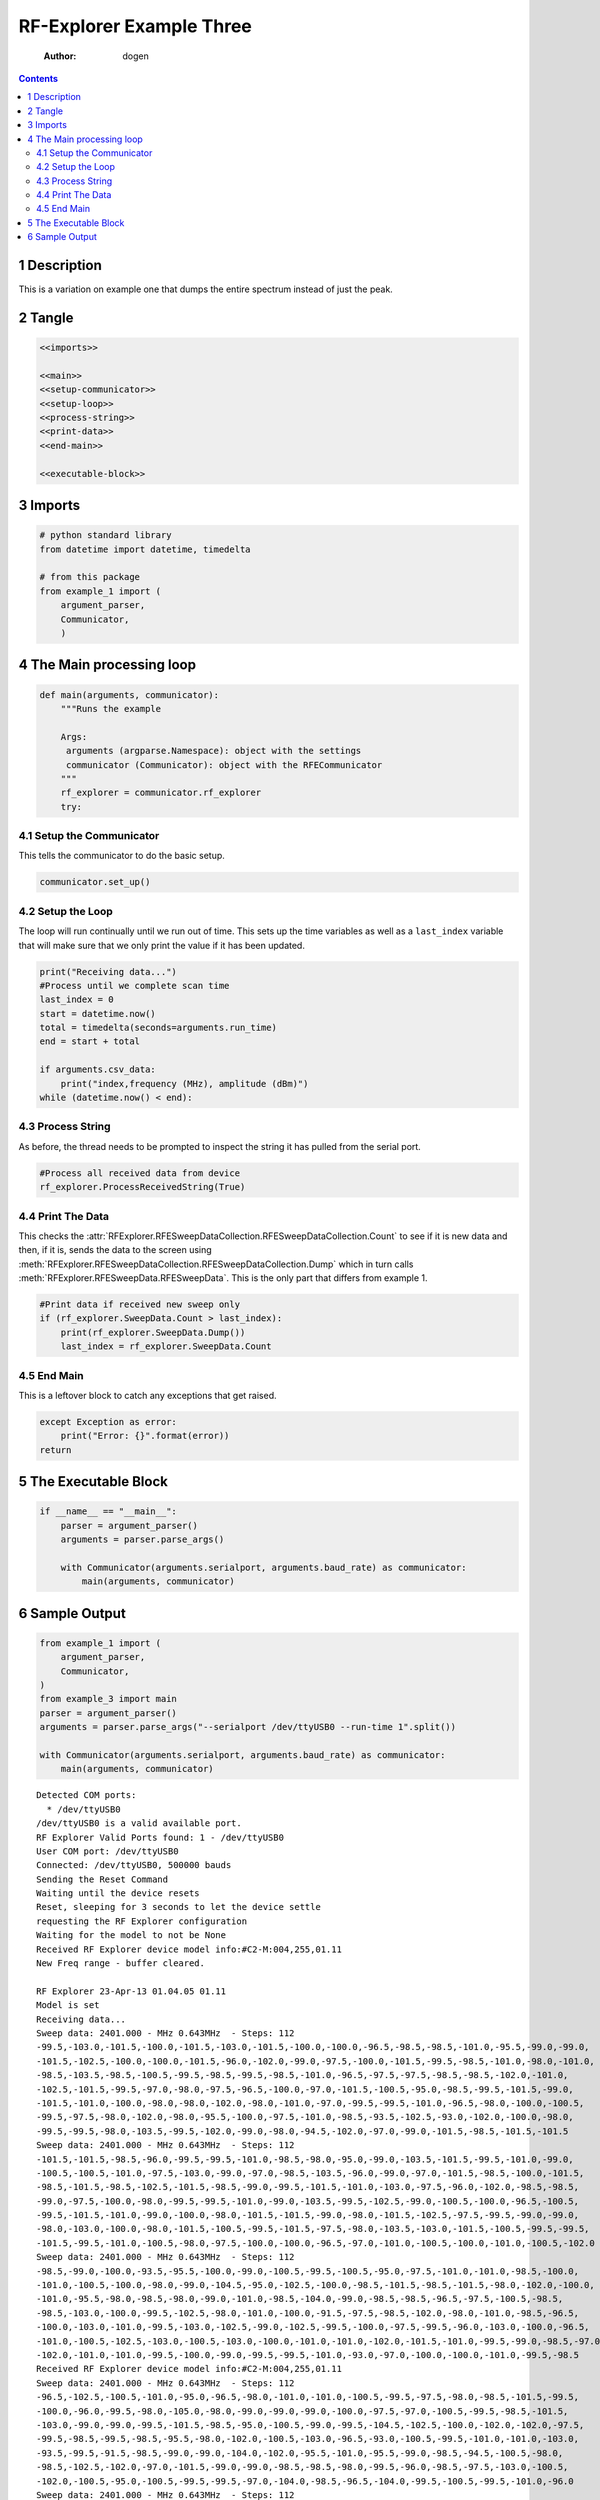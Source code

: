 =========================
RF-Explorer Example Three
=========================

    :Author: dogen

.. contents::



1 Description
-------------

This is a variation on example one that dumps the entire spectrum instead of just the peak.

2 Tangle
--------

.. code:: ipython

    <<imports>>

    <<main>>
    <<setup-communicator>>
    <<setup-loop>>
    <<process-string>>
    <<print-data>>
    <<end-main>>

    <<executable-block>>

3 Imports
---------

.. code:: ipython

    # python standard library
    from datetime import datetime, timedelta

    # from this package
    from example_1 import (
        argument_parser,
        Communicator,
        )

4 The Main processing loop
--------------------------

.. code:: ipython

    def main(arguments, communicator):
        """Runs the example

        Args:
         arguments (argparse.Namespace): object with the settings
         communicator (Communicator): object with the RFECommunicator
        """
        rf_explorer = communicator.rf_explorer
        try:

4.1 Setup the Communicator
~~~~~~~~~~~~~~~~~~~~~~~~~~

This tells the communicator to do the basic setup.

.. code:: ipython

    communicator.set_up()

4.2 Setup the Loop
~~~~~~~~~~~~~~~~~~

The loop will run continually until we run out of time. This sets up the time variables as well as a ``last_index`` variable that will make sure that we only print the value if it has been updated.

.. code:: ipython

    print("Receiving data...")
    #Process until we complete scan time
    last_index = 0
    start = datetime.now()
    total = timedelta(seconds=arguments.run_time)
    end = start + total

    if arguments.csv_data:
        print("index,frequency (MHz), amplitude (dBm)")
    while (datetime.now() < end):

4.3 Process String
~~~~~~~~~~~~~~~~~~

As before, the thread needs to be prompted to inspect the string it has pulled from the serial port.

.. code:: ipython

    #Process all received data from device 
    rf_explorer.ProcessReceivedString(True)

4.4 Print The Data
~~~~~~~~~~~~~~~~~~

This checks the :attr:`RFExplorer.RFESweepDataCollection.RFESweepDataCollection.Count` to see if it is new data and then, if it is, sends the data to the screen using :meth:`RFExplorer.RFESweepDataCollection.RFESweepDataCollection.Dump` which in turn calls :meth:`RFExplorer.RFESweepData.RFESweepData`. This is the only part that differs from example 1.

.. code:: ipython

    #Print data if received new sweep only
    if (rf_explorer.SweepData.Count > last_index):
        print(rf_explorer.SweepData.Dump())
        last_index = rf_explorer.SweepData.Count          

4.5 End Main
~~~~~~~~~~~~

This is a leftover block to catch any exceptions that get raised.

.. code:: ipython

    except Exception as error:
        print("Error: {}".format(error))
    return

5 The Executable Block
----------------------

.. code:: ipython

    if __name__ == "__main__":
        parser = argument_parser()
        arguments = parser.parse_args()

        with Communicator(arguments.serialport, arguments.baud_rate) as communicator:        
            main(arguments, communicator)

6 Sample Output
---------------

.. code:: ipython

    from example_1 import (
        argument_parser,
        Communicator,
    )
    from example_3 import main
    parser = argument_parser()
    arguments = parser.parse_args("--serialport /dev/ttyUSB0 --run-time 1".split())

    with Communicator(arguments.serialport, arguments.baud_rate) as communicator:        
        main(arguments, communicator)

::

    Detected COM ports:
      * /dev/ttyUSB0
    /dev/ttyUSB0 is a valid available port.
    RF Explorer Valid Ports found: 1 - /dev/ttyUSB0 
    User COM port: /dev/ttyUSB0
    Connected: /dev/ttyUSB0, 500000 bauds
    Sending the Reset Command
    Waiting until the device resets
    Reset, sleeping for 3 seconds to let the device settle
    requesting the RF Explorer configuration
    Waiting for the model to not be None
    Received RF Explorer device model info:#C2-M:004,255,01.11
    New Freq range - buffer cleared.

    RF Explorer 23-Apr-13 01.04.05 01.11
    Model is set
    Receiving data...
    Sweep data: 2401.000 - MHz 0.643MHz  - Steps: 112
    -99.5,-103.0,-101.5,-100.0,-101.5,-103.0,-101.5,-100.0,-100.0,-96.5,-98.5,-98.5,-101.0,-95.5,-99.0,-99.0,
    -101.5,-102.5,-100.0,-100.0,-101.5,-96.0,-102.0,-99.0,-97.5,-100.0,-101.5,-99.5,-98.5,-101.0,-98.0,-101.0,
    -98.5,-103.5,-98.5,-100.5,-99.5,-98.5,-99.5,-98.5,-101.0,-96.5,-97.5,-97.5,-98.5,-98.5,-102.0,-101.0,
    -102.5,-101.5,-99.5,-97.0,-98.0,-97.5,-96.5,-100.0,-97.0,-101.5,-100.5,-95.0,-98.5,-99.5,-101.5,-99.0,
    -101.5,-101.0,-100.0,-98.0,-98.0,-102.0,-98.0,-101.0,-97.0,-99.5,-99.5,-101.0,-96.5,-98.0,-100.0,-100.5,
    -99.5,-97.5,-98.0,-102.0,-98.0,-95.5,-100.0,-97.5,-101.0,-98.5,-93.5,-102.5,-93.0,-102.0,-100.0,-98.0,
    -99.5,-99.5,-98.0,-103.5,-99.5,-102.0,-99.0,-98.0,-94.5,-102.0,-97.0,-99.0,-101.5,-98.5,-101.5,-101.5
    Sweep data: 2401.000 - MHz 0.643MHz  - Steps: 112
    -101.5,-101.5,-98.5,-96.0,-99.5,-99.5,-101.0,-98.5,-98.0,-95.0,-99.0,-103.5,-101.5,-99.5,-101.0,-99.0,
    -100.5,-100.5,-101.0,-97.5,-103.0,-99.0,-97.0,-98.5,-103.5,-96.0,-99.0,-97.0,-101.5,-98.5,-100.0,-101.5,
    -98.5,-101.5,-98.5,-102.5,-101.5,-98.5,-99.0,-99.5,-101.5,-101.0,-103.0,-97.5,-96.0,-102.0,-98.5,-98.5,
    -99.0,-97.5,-100.0,-98.0,-99.5,-99.5,-101.0,-99.0,-103.5,-99.5,-102.5,-99.0,-100.5,-100.0,-96.5,-100.5,
    -99.5,-101.5,-101.0,-99.0,-100.0,-98.0,-101.5,-101.5,-99.0,-98.0,-101.5,-102.5,-97.5,-99.5,-99.0,-99.0,
    -98.0,-103.0,-100.0,-98.0,-101.5,-100.5,-99.5,-101.5,-97.5,-98.0,-103.5,-103.0,-101.5,-100.5,-99.5,-99.5,
    -101.5,-99.5,-101.0,-100.5,-98.0,-97.5,-100.0,-100.0,-96.5,-97.0,-101.0,-100.5,-100.0,-101.0,-100.5,-102.0
    Sweep data: 2401.000 - MHz 0.643MHz  - Steps: 112
    -98.5,-99.0,-100.0,-93.5,-95.5,-100.0,-99.0,-100.5,-99.5,-100.5,-95.0,-97.5,-101.0,-101.0,-98.5,-100.0,
    -101.0,-100.5,-100.0,-98.0,-99.0,-104.5,-95.0,-102.5,-100.0,-98.5,-101.5,-98.5,-101.5,-98.0,-102.0,-100.0,
    -101.0,-95.5,-98.0,-98.5,-98.0,-99.0,-101.0,-98.5,-104.0,-99.0,-98.5,-98.5,-96.5,-97.5,-100.5,-98.5,
    -98.5,-103.0,-100.0,-99.5,-102.5,-98.0,-101.0,-100.0,-91.5,-97.5,-98.5,-102.0,-98.0,-101.0,-98.5,-96.5,
    -100.0,-103.0,-101.0,-99.5,-103.0,-102.5,-99.0,-102.5,-99.5,-100.0,-97.5,-99.5,-96.0,-103.0,-100.0,-96.5,
    -101.0,-100.5,-102.5,-103.0,-100.5,-103.0,-100.0,-101.0,-101.0,-102.0,-101.5,-101.0,-99.5,-99.0,-98.5,-97.0,
    -102.0,-101.0,-101.0,-99.5,-100.0,-99.0,-99.5,-99.5,-101.0,-93.0,-97.0,-100.0,-100.0,-101.0,-99.5,-98.5
    Received RF Explorer device model info:#C2-M:004,255,01.11
    Sweep data: 2401.000 - MHz 0.643MHz  - Steps: 112
    -96.5,-102.5,-100.5,-101.0,-95.0,-96.5,-98.0,-101.0,-101.0,-100.5,-99.5,-97.5,-98.0,-98.5,-101.5,-99.5,
    -100.0,-96.0,-99.5,-98.0,-105.0,-98.0,-99.0,-99.0,-99.0,-100.0,-97.5,-97.0,-100.5,-99.5,-98.5,-101.5,
    -103.0,-99.0,-99.0,-99.5,-101.5,-98.5,-95.0,-100.5,-99.0,-99.5,-104.5,-102.5,-100.0,-102.0,-102.0,-97.5,
    -99.5,-98.5,-99.5,-98.5,-95.5,-98.0,-102.0,-100.5,-103.0,-96.5,-93.0,-100.5,-99.5,-101.0,-101.0,-103.0,
    -93.5,-99.5,-91.5,-98.5,-99.0,-99.0,-104.0,-102.0,-95.5,-101.0,-95.5,-99.0,-98.5,-94.5,-100.5,-98.0,
    -98.5,-102.5,-102.0,-97.0,-101.5,-99.0,-99.0,-98.5,-98.5,-98.0,-99.5,-96.0,-98.5,-97.5,-103.0,-100.5,
    -102.0,-100.5,-95.0,-100.5,-99.5,-99.5,-97.0,-104.0,-98.5,-96.5,-104.0,-99.5,-100.5,-99.5,-101.0,-96.0
    Sweep data: 2401.000 - MHz 0.643MHz  - Steps: 112
    -101.5,-98.0,-106.0,-96.0,-98.5,-98.0,-99.0,-101.5,-100.5,-99.0,-99.5,-99.0,-98.0,-101.0,-101.0,-102.0,
    -101.5,-102.0,-102.0,-100.0,-96.0,-98.5,-98.5,-104.0,-95.5,-100.0,-95.0,-97.0,-97.5,-100.0,-98.0,-98.5,
    -101.5,-101.5,-97.5,-99.5,-101.5,-102.5,-98.0,-98.0,-97.5,-100.0,-100.0,-102.5,-99.5,-100.0,-98.0,-97.0,
    -97.0,-100.0,-102.0,-101.5,-101.0,-96.5,-101.5,-96.5,-94.5,-101.0,-101.5,-98.0,-102.5,-99.0,-99.0,-101.0,
    -99.0,-102.0,-99.5,-99.5,-96.5,-98.0,-99.5,-97.0,-100.5,-100.0,-101.0,-98.5,-100.0,-101.0,-99.0,-100.0,
    -97.0,-96.0,-99.5,-100.0,-102.5,-101.5,-92.0,-100.0,-103.5,-101.0,-98.5,-97.0,-103.0,-102.0,-97.0,-103.5,
    -97.0,-98.5,-93.0,-101.5,-98.0,-98.0,-98.0,-100.0,-99.5,-98.5,-98.0,-103.0,-103.0,-98.5,-99.0,-99.0
    Sweep data: 2401.000 - MHz 0.643MHz  - Steps: 112
    -98.5,-99.5,-104.0,-99.5,-97.5,-99.0,-101.5,-101.0,-100.0,-95.0,-100.5,-103.0,-101.0,-98.0,-99.5,-98.0,
    -99.5,-100.0,-97.5,-97.0,-98.5,-95.0,-101.0,-98.0,-100.0,-99.5,-102.0,-100.0,-102.5,-98.0,-95.5,-101.0,
    -100.5,-99.0,-98.5,-99.0,-99.0,-98.5,-99.0,-100.0,-98.5,-100.5,-99.0,-99.0,-101.5,-98.5,-101.0,-102.0,
    -100.0,-100.5,-100.0,-98.5,-98.0,-98.0,-102.0,-98.0,-102.0,-100.0,-99.5,-101.5,-97.5,-99.0,-97.0,-100.5,
    -100.0,-102.0,-101.5,-101.0,-101.0,-97.0,-101.5,-105.5,-105.0,-96.0,-96.5,-99.0,-99.0,-100.0,-99.0,-94.0,
    -98.5,-99.0,-97.0,-98.0,-94.5,-92.0,-101.0,-98.0,-101.0,-99.5,-102.5,-98.5,-101.5,-98.5,-97.0,-101.5,
    -98.0,-98.0,-99.0,-100.0,-99.5,-101.5,-100.5,-101.0,-101.5,-99.5,-101.5,-100.0,-94.5,-101.0,-97.0,-101.5
    Sweep data: 2401.000 - MHz 0.643MHz  - Steps: 112
    -102.0,-99.5,-100.0,-103.5,-101.5,-98.5,-100.0,-100.0,-98.5,-99.0,-101.5,-100.0,-99.5,-99.5,-100.0,-100.0,
    -101.5,-95.5,-95.5,-102.0,-101.0,-100.5,-102.5,-100.5,-98.5,-98.0,-98.5,-94.0,-100.0,-98.5,-102.5,-102.0,
    -88.0,-85.5,-85.5,-101.5,-99.0,-102.5,-100.0,-98.5,-102.5,-96.0,-98.0,-101.5,-96.5,-97.0,-98.0,-99.5,
    -101.5,-98.0,-101.5,-100.5,-102.0,-97.0,-98.0,-101.0,-100.5,-96.0,-98.0,-99.5,-97.5,-99.5,-102.0,-98.5,
    -99.5,-102.5,-100.0,-97.5,-101.0,-102.5,-100.5,-98.0,-98.5,-102.5,-97.0,-96.5,-99.0,-102.5,-98.0,-100.0,
    -104.5,-102.5,-97.5,-102.5,-97.5,-101.0,-100.0,-95.0,-98.0,-101.5,-99.5,-97.0,-99.0,-98.0,-101.5,-100.5,
    -98.5,-99.0,-101.0,-100.5,-99.5,-100.5,-99.0,-99.0,-99.5,-100.5,-93.5,-97.0,-96.0,-100.0,-101.0,-99.5
    Disconnected.

So you can see that the RF Explorer breaks the frequencies up into 112 steps per sweep. The values seem really low, probably because my computers are all on 5 GHz, next time I should maybe run some traffic while this is running.
